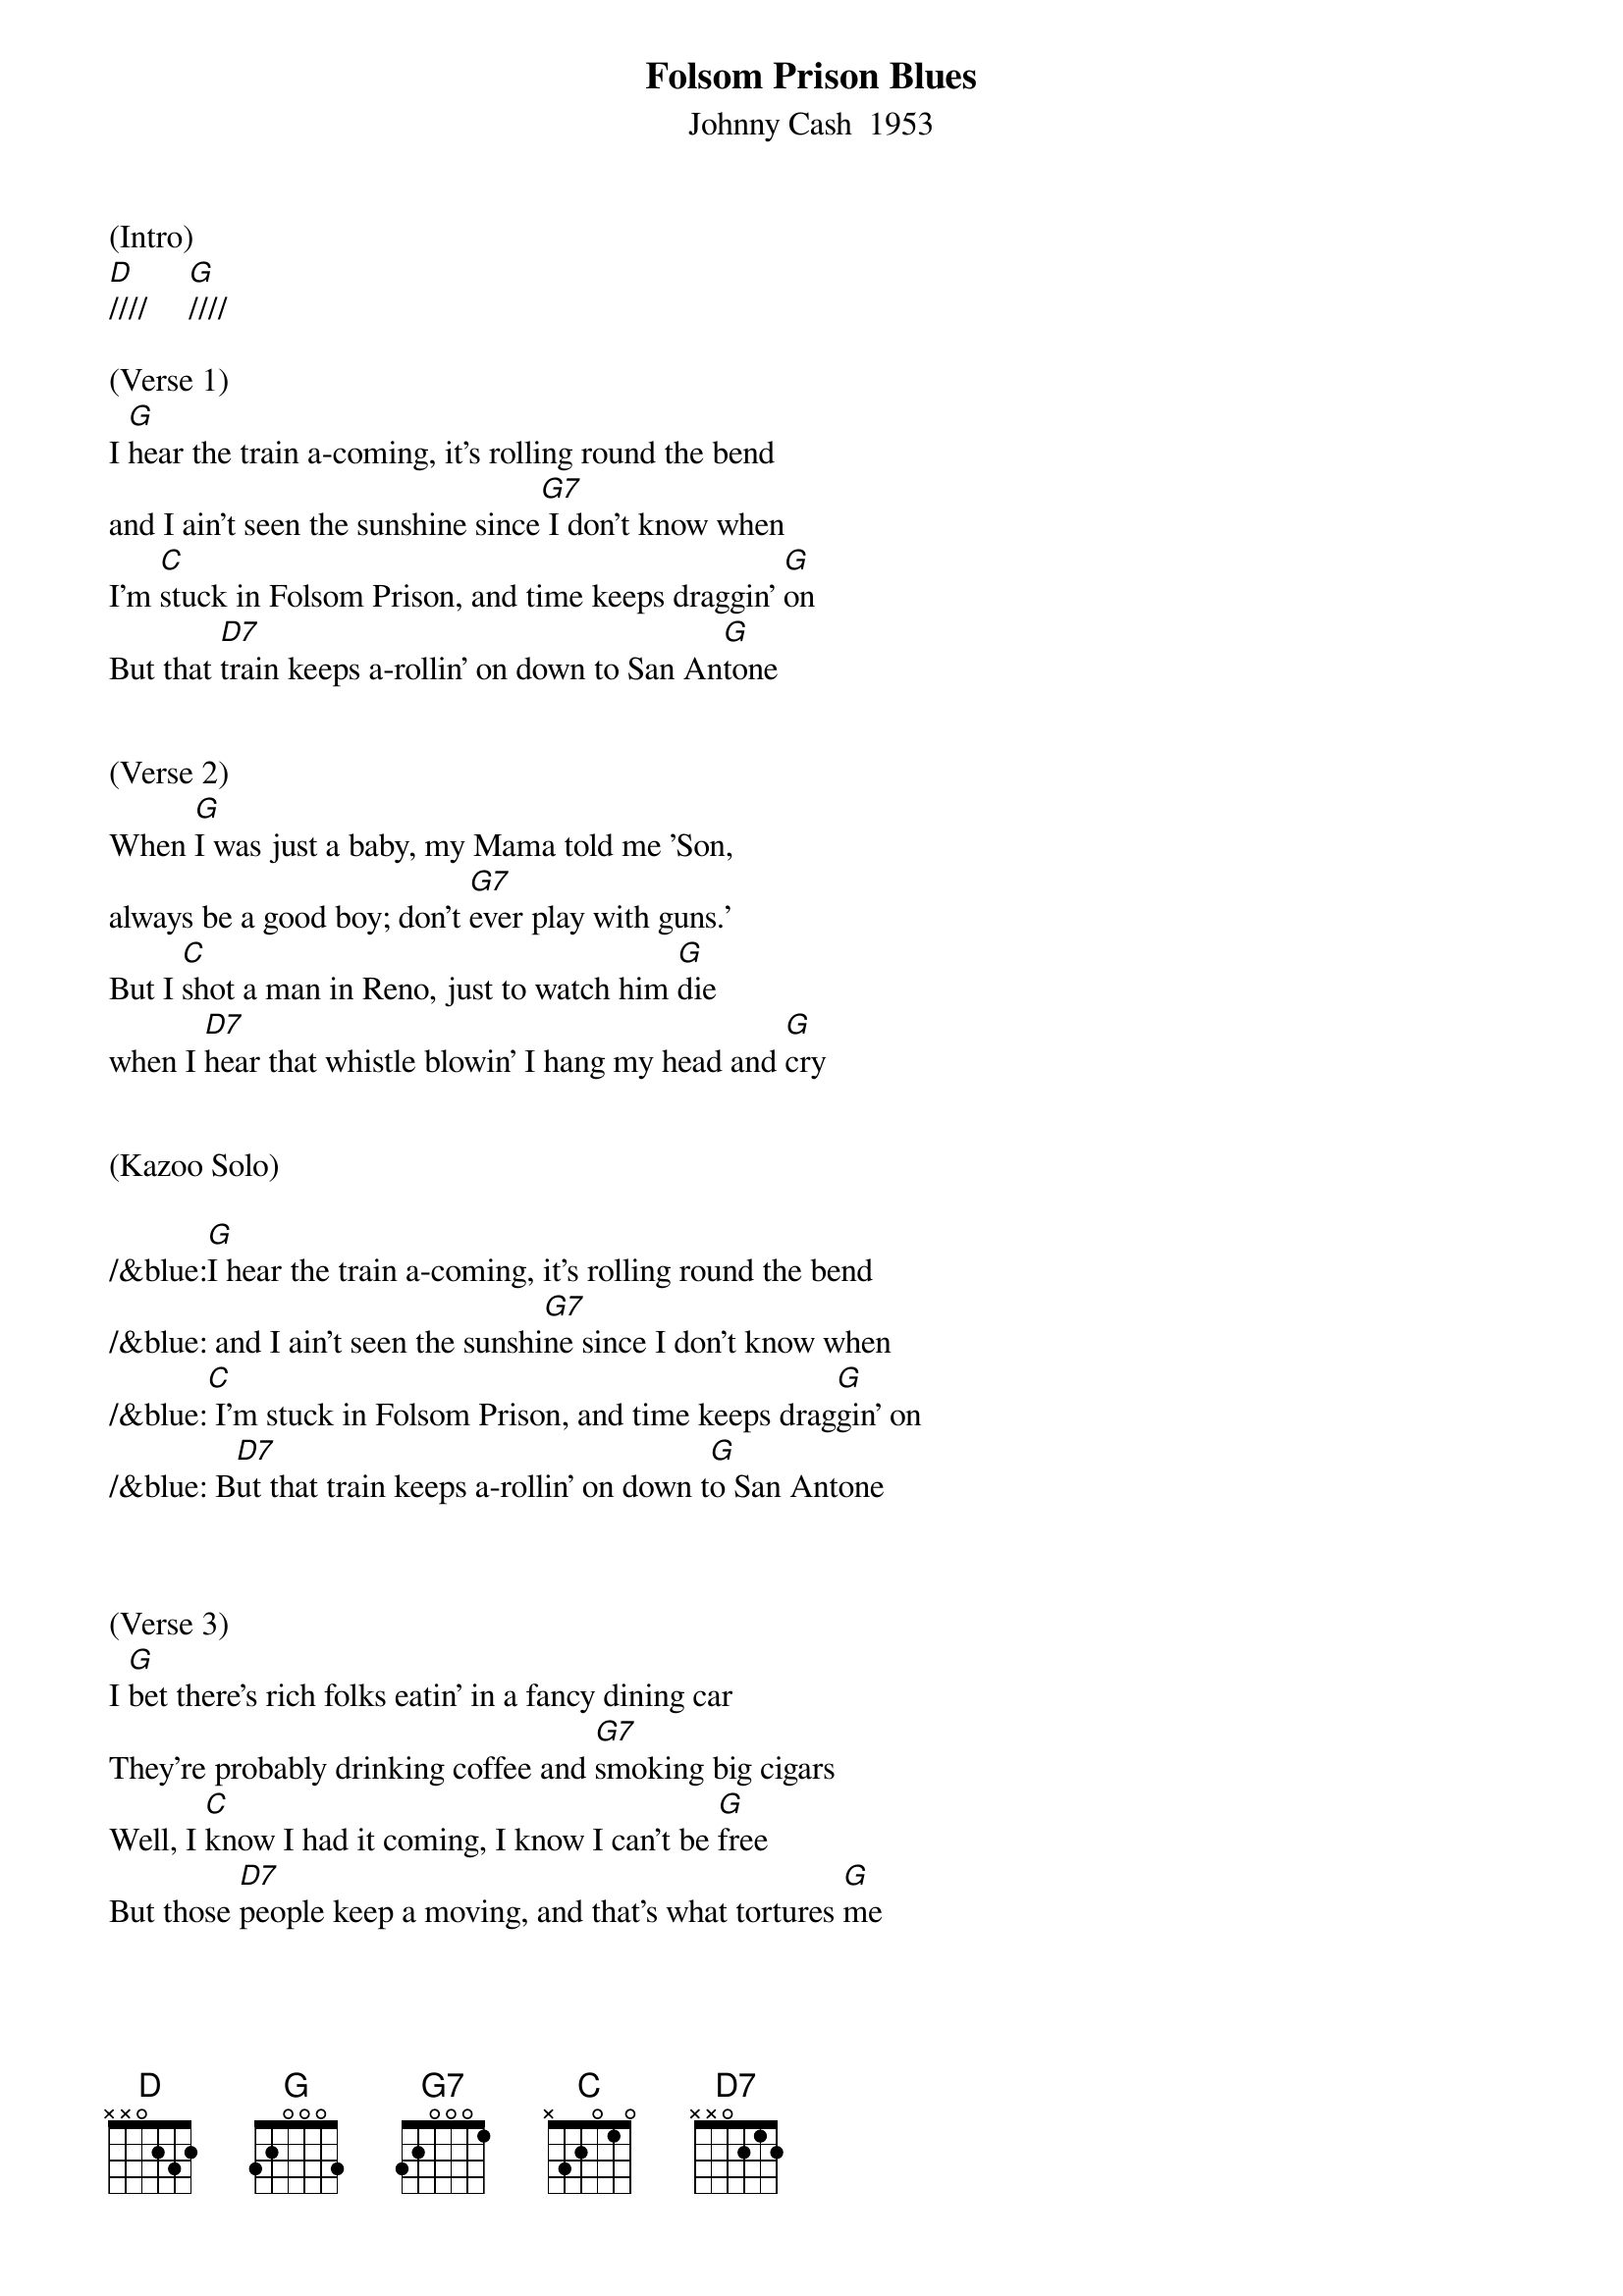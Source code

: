 {title: Folsom Prison Blues}
{subtitle: Johnny Cash  1953}
{key: G}

(Intro)
[D]////     [G]////

(Verse 1)
I [G]hear the train a-coming, it's rolling round the bend
and I ain't seen the sunshine since[G7] I don't know when
I'm [C]stuck in Folsom Prison, and time keeps draggin' [G]on
But that [D7]train keeps a-rollin' on down to San An[G]tone


(Verse 2)
When [G]I was just a baby, my Mama told me 'Son,
always be a good boy; don't [G7]ever play with guns.'
But I [C]shot a man in Reno, just to watch him [G]die
when I [D7]hear that whistle blowin' I hang my head and [G]cry


(Kazoo Solo)

/&blue:[G]I hear the train a-coming, it's rolling round the bend
/&blue: and I ain't seen the sunshi[G7]ne since I don't know when
/&blue:[C] I'm stuck in Folsom Prison, and time keeps drag[G]gin' on
/&blue: B[D7]ut that train keeps a-rollin' on down t[G]o San Antone



(Verse 3)
I [G]bet there's rich folks eatin' in a fancy dining car
They're probably drinking coffee and [G7]smoking big cigars
Well, I [C]know I had it coming, I know I can't be [G]free
But those [D7]people keep a moving, and that's what tortures [G]me


(Kazoo Solo)

/&blue:[G]I hear the train a-coming, it's rolling round the bend
/&blue: and I ain't seen the sunshi[G7]ne since I don't know when
/&blue:[C] I'm stuck in Folsom Prison, and time keeps drag[G]gin' on
/&blue: B[D7]ut that train keeps a-rollin' on down t[G]o San Antone



(Verse 4)
Well, if they [G]freed me from this prison, if that railroad train was mine
I bet I'd move it on a little [G7]farther down the line
[C]Far from Folsom Prison, that's where I want to [G]stay
And I'd [D7]let that lonesome whistle blow my blues a[G]way     [G(Hold)]
